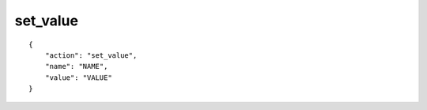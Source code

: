 set_value
=========

.. highlight:: json

::

    {
        "action": "set_value",
        "name": "NAME",
        "value": "VALUE"
    }
